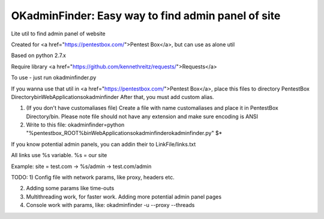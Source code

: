 OKadminFinder: Easy way to find admin panel of site
=========================
Lite util to find admin panel of website

Created for <a href="https://pentestbox.com/">Pentest Box</a>, but can use as alone util

Based on python 2.7.x

Require library <a href="https://github.com/kennethreitz/requests/">Requests</a>

To use - just run okadminfinder.py


If you wanna use that util in <a href="https://pentestbox.com/">Pentest Box</a>, place this files to directory PentestBox Directory\bin\WebApplications\okadminfinder
After that, you must add custom alias.

1) (If you don't have customaliases file) Create a file with name customaliases and place it in PentestBox Directory/bin. Please note file should not have any extension and make sure encoding is ANSI

2) Write to this file: okadminfinder=python "%pentestbox_ROOT%\bin\WebApplications\okadminfinder\okadminfinder.py" $*


If you know potential admin panels, you can addin their to LinkFile/links.txt

All links use %s variable. %s = our site

Example: site = test.com -> %s/admin -> test.com/admin


TODO:
1) Config file with network params, like proxy, headers etc.

2) Adding some params like time-outs

3) Multithreading work, for faster work. Adding more potential admin panel pages

4) Console work with params, like: okadminfinder -u --proxy --threads